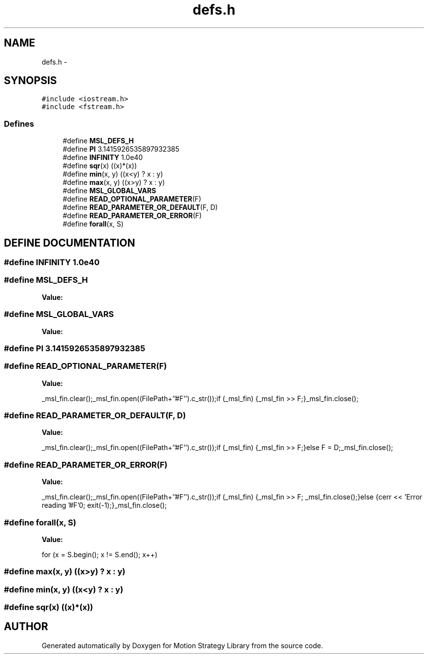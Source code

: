 .TH "defs.h" 3 "26 Feb 2002" "Motion Strategy Library" \" -*- nroff -*-
.ad l
.nh
.SH NAME
defs.h \- 
.SH SYNOPSIS
.br
.PP
\fC#include <iostream.h>\fP
.br
\fC#include <fstream.h>\fP
.br
.SS "Defines"

.in +1c
.ti -1c
.RI "#define \fBMSL_DEFS_H\fP"
.br
.ti -1c
.RI "#define \fBPI\fP   3.1415926535897932385"
.br
.ti -1c
.RI "#define \fBINFINITY\fP   1.0e40"
.br
.ti -1c
.RI "#define \fBsqr\fP(x)   ((x)*(x))"
.br
.ti -1c
.RI "#define \fBmin\fP(x, y)   ((x<y) ? x : y)"
.br
.ti -1c
.RI "#define \fBmax\fP(x, y)   ((x>y) ? x : y)"
.br
.ti -1c
.RI "#define \fBMSL_GLOBAL_VARS\fP"
.br
.ti -1c
.RI "#define \fBREAD_OPTIONAL_PARAMETER\fP(F)"
.br
.ti -1c
.RI "#define \fBREAD_PARAMETER_OR_DEFAULT\fP(F, D)"
.br
.ti -1c
.RI "#define \fBREAD_PARAMETER_OR_ERROR\fP(F)"
.br
.ti -1c
.RI "#define \fBforall\fP(x, S)"
.br
.in -1c
.SH "DEFINE DOCUMENTATION"
.PP 
.SS "#define INFINITY   1.0e40"
.PP
.SS "#define MSL_DEFS_H"
.PP
\fBValue:\fP
.PP
.nf

.fi
.SS "#define MSL_GLOBAL_VARS"
.PP
\fBValue:\fP
.PP
.nf

.fi
.SS "#define PI   3.1415926535897932385"
.PP
.SS "#define READ_OPTIONAL_PARAMETER(F)"
.PP
\fBValue:\fP
.PP
.nf
_msl_fin.clear();\
_msl_fin.open((FilePath+''#F'').c_str());\
if (_msl_fin) {_msl_fin >> F;}\
_msl_fin.close();\

.fi
.SS "#define READ_PARAMETER_OR_DEFAULT(F, D)"
.PP
\fBValue:\fP
.PP
.nf
_msl_fin.clear();\
_msl_fin.open((FilePath+''#F'').c_str());\
if (_msl_fin) {_msl_fin >> F;}\
else F = D;\
_msl_fin.close();\

.fi
.SS "#define READ_PARAMETER_OR_ERROR(F)"
.PP
\fBValue:\fP
.PP
.nf
_msl_fin.clear();\
_msl_fin.open((FilePath+''#F'').c_str());\
if (_msl_fin) {_msl_fin >> F; _msl_fin.close();}\
else {cerr << 'Error reading '#F'\n'; exit(-1);}\
_msl_fin.close();\
  
.fi
.SS "#define forall(x, S)"
.PP
\fBValue:\fP
.PP
.nf
for (x = S.begin(); x != S.end(); x++)\

.fi
.SS "#define max(x, y)   ((x>y) ? x : y)"
.PP
.SS "#define min(x, y)   ((x<y) ? x : y)"
.PP
.SS "#define sqr(x)   ((x)*(x))"
.PP
.SH "AUTHOR"
.PP 
Generated automatically by Doxygen for Motion Strategy Library from the source code.